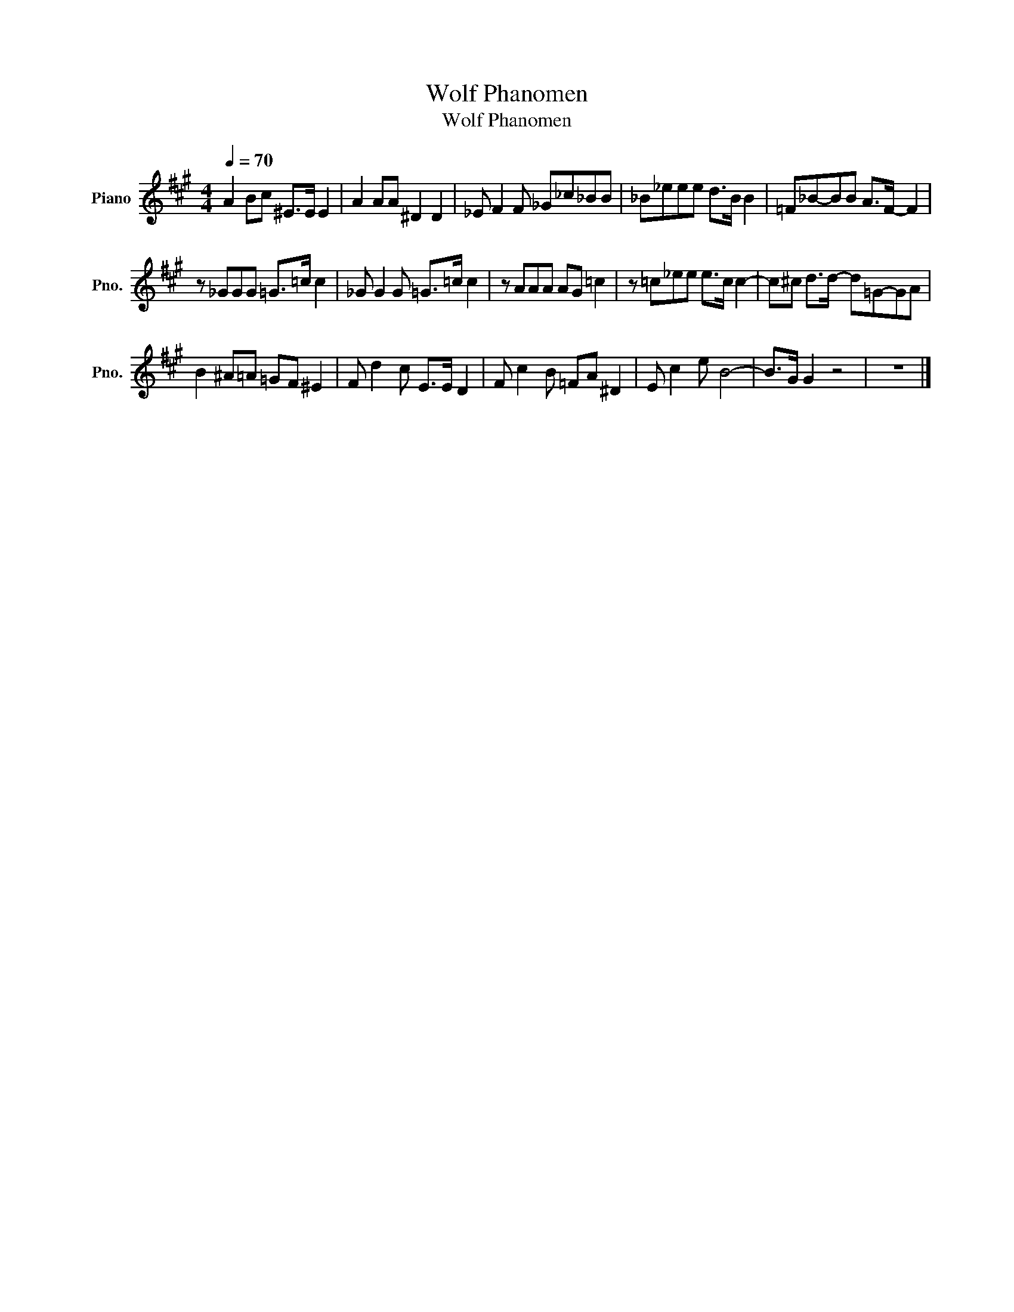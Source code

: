 X:1
T:Wolf Phanomen
T:Wolf Phanomen
L:1/8
Q:1/4=70
M:4/4
K:A
V:1 treble nm="Piano" snm="Pno."
V:1
 A2 Bc ^E>E E2 | A2 AA ^D2 D2 | _E F2 F _G_c_BB | _B_eee d>B B2 | =F_B-BB A>F- F2 | %5
 z _GGG =G>=c c2 | _G G2 G =G>=c c2 | z AAA AG =c2 | z =c_ee e>c c2- | c^c d>d- d=G-GA | %10
 B2 ^A=A =GF ^E2 | F d2 c E>E D2 | F c2 B =FA ^D2 | E c2 e B4- | B>G G2 z4 | z8 |] %16

